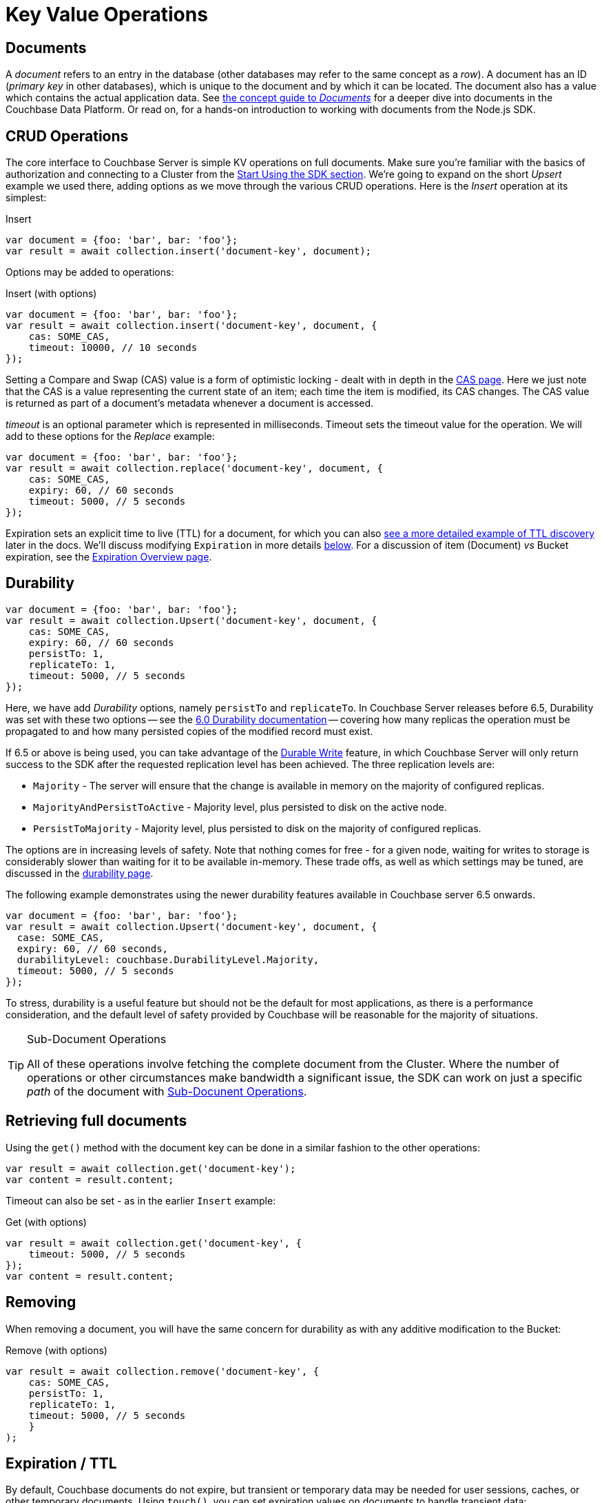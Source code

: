 = Key Value Operations
:navtitle: KV Operations
:page-topic-type: howto
:page-aliases: document-operations.adoc


////
The complete code sample used on this page can be downloaded from
  xref::example$document.cs[here]
- from which you can see in context how to authenticate and connect to a Couchbase Cluster, then perform these Bucket operations.
////

== Documents

A _document_ refers to an entry in the database (other databases may refer to the same concept as a _row_).
A document has an ID (_primary key_ in other databases), which is unique to the document and by which it can be located.
The document also has a value which contains the actual application data.
See xref:concept-docs:documents.adoc[the concept guide to _Documents_] for a deeper dive into documents in the Couchbase Data Platform.
Or read on, for a hands-on introduction to working with documents from the Node.js SDK.

== CRUD Operations

The core interface to Couchbase Server is simple KV operations on full documents.
Make sure you're familiar with the basics of authorization and connecting to a Cluster from the xref:hello-world:start-using-sdk.adoc[Start Using the SDK section].
We're going to expand on the short _Upsert_ example we used there, adding options as we move through the various CRUD operations.
Here is the _Insert_ operation at its simplest:

.Insert
[source,javascript]
----
var document = {foo: 'bar', bar: 'foo'};
var result = await collection.insert('document-key', document);
----

Options may be added to operations:

.Insert (with options)
[source,javascript]
----
var document = {foo: 'bar', bar: 'foo'};
var result = await collection.insert('document-key', document, {
    cas: SOME_CAS,
    timeout: 10000, // 10 seconds
});
----

Setting a Compare and Swap (CAS) value is a form of optimistic locking - dealt with in depth in the xref:concurrent-document-mutations.adoc[CAS page].
Here we just note that the CAS is a value representing the current state of an item; each time the item is modified, its CAS changes.
The CAS value is returned as part of a document’s metadata whenever a document is accessed.

_timeout_ is an optional parameter which is represented in milliseconds.
Timeout sets the timeout value for the operation. We will add to these options
for the _Replace_ example:

[source,javascript]
----
var document = {foo: 'bar', bar: 'foo'};
var result = await collection.replace('document-key', document, {
    cas: SOME_CAS,
    expiry: 60, // 60 seconds
    timeout: 5000, // 5 seconds
});
----

Expiration sets an explicit time to live (TTL) for a document, for which you can also xref:sdk-xattr-example.adoc[see a more detailed example of TTL discovery] later in the docs.
We'll discuss modifying `Expiration` in more details xref:#expiration-ttl[below].
For a discussion of item (Document) _vs_ Bucket expiration, see the 
xref:6.5@server:learn:buckets-memory-and-storage/expiration.adoc#expiration-bucket-versus-item[Expiration Overview page].


== Durability

[source,javascript]
----
var document = {foo: 'bar', bar: 'foo'};
var result = await collection.Upsert('document-key', document, {
    cas: SOME_CAS,
    expiry: 60, // 60 seconds
    persistTo: 1,
    replicateTo: 1,
    timeout: 5000, // 5 seconds
});
----

Here, we have add _Durability_ options, namely `persistTo` and `replicateTo`.
In Couchbase Server releases before 6.5, Durability was set with these two options 
-- see the xref:2.6@nodejs-sdk::durability.adoc[6.0 Durability documentation] 
-- covering  how many replicas the operation must be propagated to and how many persisted copies of the modified record must exist. 

If 6.5 or above is being used, you can take advantage of the xref:concept-docs:durability-replication-failure-considerations.adoc#durable-writes[Durable Write] feature, 
in which Couchbase Server will only return success to the SDK after the requested replication level has been achieved. 
The three replication levels are:

 * `Majority` - The server will ensure that the change is available in memory on the majority of configured replicas.
 * `MajorityAndPersistToActive` - Majority level, plus persisted to disk on the active node.
 * `PersistToMajority` - Majority level, plus persisted to disk on the majority of configured replicas.

The options are in increasing levels of safety. 
Note that nothing comes for free - for a given node, waiting for writes to storage is considerably slower than waiting for it to be available in-memory.
These trade offs, as well as which settings may be tuned, are discussed in the xref:concept-docs:durability-replication-failure-considerations.adoc#durable-writes[durability page].

The following example demonstrates using the newer durability features available in Couchbase server 6.5 onwards.

[source,javascript]
----
var document = {foo: 'bar', bar: 'foo'};
var result = await collection.Upsert('document-key', document, {
  case: SOME_CAS,
  expiry: 60, // 60 seconds,
  durabilityLevel: couchbase.DurabilityLevel.Majority,
  timeout: 5000, // 5 seconds
});
----

To stress, durability is a useful feature but should not be the default for most applications, as there is a performance consideration, 
and the default level of safety provided by Couchbase will be reasonable for the majority of situations.

[TIP]
.Sub-Document Operations
====
All of these operations involve fetching the complete document from the Cluster.
Where the number of operations or other circumstances make bandwidth a significant issue, the SDK can work on just a specific _path_ of the document with xref:subdocument-operations.adoc[Sub-Docunent Operations].
====

== Retrieving full documents

Using the `get()` method with the document key can be done in a similar fashion to the other operations:

[source,javascript]
----
var result = await collection.get('document-key');
var content = result.content;
----

Timeout can also be set - as in the earlier `Insert` example:

.Get (with options)
[source,javascript]
----
var result = await collection.get('document-key', {
    timeout: 5000, // 5 seconds
});
var content = result.content;
----


== Removing

When removing a document, you will have the same concern for durability as with any additive modification to the Bucket:

.Remove (with options)
[source,javascript]
----
var result = await collection.remove('document-key', {
    cas: SOME_CAS,
    persistTo: 1,
    replicateTo: 1,
    timeout: 5000, // 5 seconds
    }
);
----

== Expiration / TTL

By default, Couchbase documents do not expire, but transient or temporary data may be needed for user sessions, caches, or other temporary documents. 
Using `touch()`, you can set expiration values on documents to handle transient data:

[source,javascript]
----
var result = await collection.touch('document-key', 10000);
----

A network timeout can be set with the options, in the same fashion as earlier examples on this page:

[source,javascript]
----
var result = await collection.touch('document-key', 30000, {
    timeout: 5000, // 5 seconds
});
----

== Atomic document modifications

The value of a document can be increased or decreased atomically using `binary().increment()` and `binary().decrement()`.

.Increment
[source,javascript]
----
// increment binary value by 1
await collection.binary().increment('document-key', 1);
----

.Increment (with options)
[source,javascript]
----
// increment binary value by 1, if document doesn’t exist, seed it at 1000
await collection.binary().increment('document-key', 1, {
    initial: 1000,
    timeout: 5000, // 5 seconds
});
----

.Decrement
[source,csharp]
----
// decrement binary value by 1
await collection.binary().decrement('document-key', 1);
----

.Decrement (with options)
[source,csharp]
----
// decrement binary value by 1, if document doesn’t exist, seed it at 1000
await collection.binary().decrement('document-key', 1, {
    initial: 1000,
    cas: SOME_CAS
});
----

NOTE: Increment & Decrement are considered part of the ‘binary’ API and as such may still be subject to change

== Additional Resources

Working on just a specific path within a JSON document will reduce network bandwidth requirements - see the xref:subdocument-operations.adoc[Sub-Document] pages.
For working with metadata on a document, reference our xref:sdk-xattr-example.adoc[Extended Attributes] pages.

// Another way of increasing network performance is to _pipeline_ operations with xref:batching-operations.adoc[Batching Operations].

// As well as various xref:concept-docs:data-model.adoc[Formats] of JSON, Couchbase can work directly with xref:non-json.adoc[arbitary bytes, or binary format].

Our xref:n1ql-queries-with-sdk.adoc[Query Engine] enables retrieval of information using the SQL-like syntax of N1QL.
